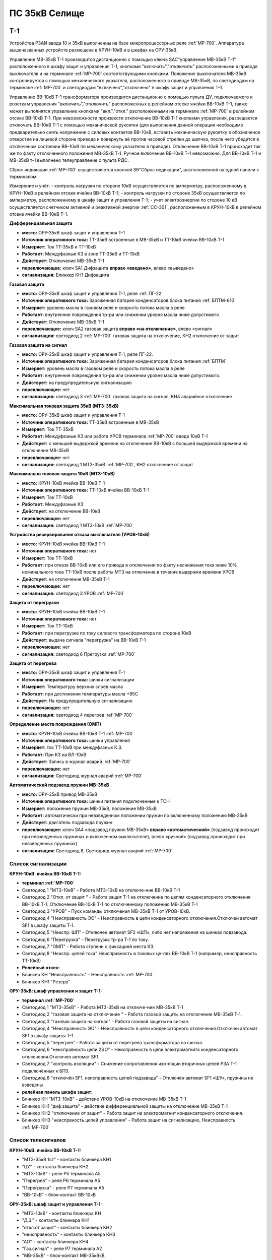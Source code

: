 ﻿ПС 35кВ Селище
=================

Т-1
-----------

Устройства РЗАИ ввода 10 и 35кВ выполненны на базе микропроцессорных реле :ref:`МР-700`. Аппаратура вышеназванных устройств размещена в КРУН-10кВ и в шкафах на ОРУ-35кВ. 
 
Управление МВ-35кВ Т-1 производится дистанционно с помощью ключа SAC"управление МВ-35кВ Т-1" расположенного в  шкафу защит и управления Т-1, кнопками "включить","отключить" расположенными в приводе выключателя и на терминале :ref:`МР-700` соответствующими кнопками. Положение выключателя МВ-35кВ контролируется с помощью механического указателя, расположенного в приводе МВ-35кВ, по светодиодам на терминале :ref:`МР-700` и светодиодам "включено","отключено" в  шкафу защит и управления Т-1.

Управление ВВ-10кВ Т-1 трансформатора производится дистанционно с помощью пульта ДУ, подключаемого к розеткам управления "включить","отключить" расположенных в релейном отсеке ячейки ВВ-10кВ Т-1, также может выполнятся управление  кнопками "вкл.","откл." расположенными на терминале :ref:`МР-700` в релейном отсеке ВВ-10кВ Т-1. При невозможности произвести отключение ВВ-10кВ Т-1 кнопками управления, разрешается отключать ВВ-10кВ Т-1 с помощью механической рукоятки (для выполнения данной операции необходимо предварительно снять напряжение с силовых контактов ВВ-10кВ, вставить механическую рукоятку в обозначеное отверстие на лицевой стороне привода и повернуть её против часовой стрелки до щелчка, после чего убедится в отключеном состоянии ВВ-10кВ по механическому указателю в приводе). Отключение ВВ-10кВ Т-1 происходит так же по факту отключенного положения МВ-35кВ Т-1. Ручное включение ВВ-10кВ Т-1 невозможно. Для ВВ-10кВ Т-1 и МВ-35кВ т-1 выполнено телеуправление с пульта РДС.

Сброс индикации :ref:`МР-700` осуществляется кнопкой SB"Сброс индикации", расположенной на одной панели с терминалом.

Измерение и учёт:
- контроль нагрузки по стороне 10кВ осуществляется по амперметру, расположенному в КРУН-10кВ в релейном отсеке ячейки ВВ-10кВ Т-1; 
- контроль нагрузки по стороне 35кВ осуществляется по амперметру, расположенному в шкафу защит и управления Т-1; 
- учет электроэнергии по стороне 10 кВ осуществляется счетчиком активной и реактивной энергии :ref:`СС-301`, расположенным в КРУН-10кВ в релейном отсеке ячейки ВВ-10кВ Т-1.  


**Дифференциальная защита** 


- **место:** ОРУ-35кВ шкаф защит и управления Т-1

- **Источник оперативного тока:** ТТ-35кВ встроенные в МВ-35кВ и ТТ-10кВ ячейки ВВ-10кВ Т-1

- **Измеряет:** Ток ТТ-35кВ и ТТ-10кВ

- **Работает:** Междуфазные КЗ в зоне ТТ-35кВ и ТТ-10кВ 

- **Действует:** Отключение МВ-35кВ Т-1

- **переключающее:** ключ SA1 Дифзащита **вправо «введено»**, влево «выведено»

- **сигнализация:** Блинкер КН1 Дифзащита


**Газовая защита** 


- **место:** ОРУ-35кВ шкаф защит и управления Т-1, реле :ref:`ПГ-22`

- **Источник оперативного тока:** Заряженная батарея конденсаторов блока питания :ref:`БПТМ-610`

- **Измеряет:** уровень масла в газовом реле и скорость потока масла в реле

- **Работает:** внутренние повреждения тр-ра или снижении уровня масла ниже допустимого

- **Действует:** Отключение МВ-35кВ Т-1

- **переключающее:** ключ SA2 газовая защита **вправо «на отключение»**, влево «сигнал»

- **сигнализация:** светодиод 2 :ref:`МР-700` газовая защита на отключение, КН2 отключение от защит


**Газовая защита на сигнал** 


- **место:** ОРУ-35кВ шкаф защит и управления Т-1, реле ПГ-22.

- **Источник оперативного тока:** Заряженная батарея конденсаторов блока питания :ref:`БПТМ`

- **Измеряет:** уровень масла в газовом реле и скорость потока масла в реле

- **Работает:** внутренние повреждения тр-ра или снижении уровня масла ниже допустимого.

- **Действует:** на предупредительную сигнализацию

- **переключающее:** нет

- **сигнализация:** светодиод 3 :ref:`МР-700` газовая защита на сигнал, КН4 аварийное отключение


**Максимальная токовая защита 35кВ (МТЗ-35кВ)** 


- **место:** ОРУ-35кВ шкаф защит и управления Т-1

- **Источник оперативного тока:** ТТ-35кВ встроенные в МВ-35кВ

- **Измеряет:** Ток ТТ-35кВ

- **Работает:** Междуфазные КЗ или работа УРОВ терминала :ref:`МР-700` ввода 10кВ Т-1

- **Действует:** с меньшей выдержкой времени на отключение ВВ-10кВ с большей выдержкой времени на отключение МВ-35кВ

- **переключающее:** нет

- **сигнализация:** светодиод 1 МТЗ-35кВ :ref:`МР-700`, КН2 отключение от защит 


**Максимально токовая защита 10кВ (МТЗ-10кВ)** 


- **место:** КРУН-10кВ ячейка ВВ-10кВ Т-1

- **Источник оперативного тока:** ТТ-10кВ ячейки ВВ-10кВ Т-1

- **Измеряет:** Ток ТТ-10кВ

- **Работает:** Междуфазные КЗ 

- **Действует:** на отключение ВВ-10кВ

- **переключающее:** нет

- **сигнализация:** светодиод 1 МТЗ-10кВ :ref:`МР-700`


**Устройство резервирования отказа выключателя (УРОВ-10кВ)** 


- **место:** КРУН-10кВ ячейка ВВ-10кВ Т-1

- **Источник оперативного тока:** нет

- **Измеряет:** Ток ТТ-10кВ 

- **Работает:** при отказе ВВ-10кВ или его привода в отключении по факту неснижения тока ниже 10% номинального тока ТТ-10кВ после работы МТЗ на отлючение в течение выдержки времени УРОВ

- **Действует:** на отключение МВ-35кВ Т-1 

- **переключающее:** нет

- **сигнализация:** светодиод 3 УРОВ :ref:`МР-700`


**Защита от перегрузки** 


- **место:** КРУН-10кВ ячейка ВВ-10кВ Т-1

- **Источник оперативного тока:** нет

- **Измеряет:** Ток ТТ-10кВ

- **Работает:** при перегрузке по току силового трансформатора по стороне 10кВ 

- **Действует:** выдача сигнала "перегрузка" на ВВ-10кВ Т-1

- **переключающее:** нет

- **сигнализация:** светодиод 6 Прегрузка :ref:`МР-700`
 

**Защита от перегрева** 


- **место:** ОРУ-35кВ шкаф защит и управления Т-1

- **Источник оперативного тока:** шинки сигнализации

- **Измеряет:** Температуру верхних слоев масла 

- **Работает:** при достижении температуры масла +95С  

- **Действует:** На предупредительную сигнализацию

- **переключающее:** нет

- **сигнализация:** светодиод 4 перегрев :ref:`МР-700`


**Определение места повреждения (ОМП)**
 

- **место:** КРУН-10кВ ячейка ВВ-10кВ Т-1 :ref:`МР-700`

- **Источник оперативного тока:** шинки управления

- **Измеряет:** ток ТТ-10кВ при междуфазных К.З.  

- **Работает:** При КЗ на ВЛ-10кВ  

- **Действует:** Запись в журнал аварий :ref:`МР-700`

- **переключающее:** нет

- **сигнализация:** Светодиод журнал аварий :ref:`МР-700`


**Автоматический подзавод пружин МВ-35кВ** 


- **место:** ОРУ-35кВ привод МВ-35кВ

- **Источник оперативного тока:** шинки питания подключенные к ТСН

- **Измеряет:** положение пружин МВ-35кВ, положение МВ-35кВ  

- **Работает:** автоматически при невзведенном положении пружин по включенному положению МВ-35кВ   

- **Действует:** двигатель подзавода пружин

- **переключающее:** ключ SA4 «подзавод пружин МВ-35кВ» **вправо «автоматический»** (подзавод происходит при невзведенных пружинах и включенном выключателе), влево «ручной» (подзавод происходит при невзведенных пружинах)

- **сигнализация:** Светодиод 8, Светодиод журнал аварий :ref:`МР-700`


Список сигнализации 
........................................


**КРУН-10кВ: ячейка ВВ-10кВ Т-1:** 


- **терминал :ref:`МР-700`**

- Светодиод 1 "МТЗ-10кВ" - Работа МТЗ-10кВ на отключе-ние ВВ-10кВ Т-1

- Светодиод 2 "Откл. от защит " - Работа защит Т-1 на отключение по цепям конденсаторного отключения ВВ-10кВ Т-1. Отключение ВВ-10кВ Т-1 по отключенному положению МВ-35кВ Т-1

- Светодиод 3 "УРОВ" - Пуск команды отключения МВ-35кВ Т-1 от УРОВ-10кВ.

- Светодиод 4 "Неисправность ЭО" - Неисправность в цепи конденсаторного отключения.Отключен автомат SF1 в шкафу защиты Т-1.

- Светодиод 5 "Неиспр. ШП" - Отключен автомат SF2 «ШП», либо нет напряжения на шинках подзавода.

- Светодиод 6 "Перегрузка" - Перегрузка тр-ра Т-1 по току.

- Светодиод 7 "ОМП" - Работа ступени с фиксацией места КЗ.

- Светодиод 8 "Неиспр. цепей тока" Неисправность в токовых це-пях ВВ-10кВ Т-1 (например, неисправность ТТ-10кВ)


- **Релейный отсек:**


- Блинкер КН "Неисправность" - Неисправность :ref:`МР-700`
        
- Блинкер КН1 "Резерв"


**ОРУ-35кВ: шкаф управления и защит Т-1:** 


- **терминал :ref:`МР-700`**

- Светодиод 1 "МТЗ-35кВ" - Работа МТЗ-35кВ на отключе-ние МВ-35кВ Т-1

- Светодиод 2 "газовая защита на отключение " - Работа газовой защиты на отключение МВ-35кВ Т-1.

- Светодиод 3 "газовая защита на сигнал" - Работа газовой защиты на сигнал.

- Светодиод 4 "Неисправность ЭО" - Неисправность в цепи конденсаторного отключения.Отключен автомат SF1 в шкафу защиты Т-1.

- Светодиод 5 "перегрев" - Работа защиты от перегрева трансформатора на сигнал.

- Светодиод 6 "неисправность цепи 2ЭО" - Неисправность в цепи электромагнита конденсаторного отключения.Отключен автомат SF1.

- Светодиод 7 "контроль изоляции" - Снижение сопротивления изо-ляции вторичных цепей РЗА Т-1 подключённых к БПЗ.

- Светодиод 8 "отключён SF1, неисправность цепей подзавода" - Отключён автомат SF1 «ШУ», пружины не взведены


- **релейная панель шкафа защит:**


- Блинкер КН "МТЗ-10кВ" - действие УРОВ-10кВ на отключение МВ-35кВ Т-1

- Блинкер КН1 "диф.защита" - действие дифференциальной  защиты на отключение МВ-35кВ Т-1

- Блинкер КН2 "отключение от защит" - Работа защит на электромагнит конденсаторного отключения.

- Блинкер КН3 "неиспрвность цепей управления" - Работа защит на сигнализацию, Неисправность :ref:`МР-700`


Список телесигналов 
........................................


**КРУН-10кВ: ячейка ВВ-10кВ Т-1:** 


- "МТЗ-35кВ 1ст" - контакты блинкера КН1

- "ЦУ" - контакты блинкера КН2

- "МТЗ-10кВ" - реле Р5 терминала А5

- "Перегрев" - реле Р6 терминала А5

- "Перегрузка" - реле Р7 терминала А5

- "ВВ-10кВ" - блок-контакт ВВ-10кВ


**ОРУ-35кВ: шкаф защит и управления Т-1:** 


- "МТЗ-10кВ" - контакты блинкера КН

- "Д.З." - контакты блинкера КН1

- "откл.от защит" - контакты блинкера КН2

- "неисправность" - контакты блинкера КН3

- "АО" - контакты блинкера КН4

- "Газ.сигнал" - реле Р7 терминала А2

- "МВ-35кВ" - блок-контакт МВ-35кВкВ


Список переключающих устройств
........................................


**КРУН-10кВ: ячейка ВВ-10кВ Т-1:** 


- Переключатель SX "ТУ" - **1 «введено»**, 2 «выведено»

- блок БИ1 "Токовые цепи учета и измерений" - **вставлен «введено»**, вынут «выведено»

- блок БИ2 "Цепи напряжения учета " - **вставлен «введено»**, вынут «выведено»


**ОРУ-35кВ: шкаф защиты и управления Т-1:** 


- Переключатель SA1 "Диф.защита Т-1" -  1 «выведено», **2 «введено»**

- Переключатель SA2 "Газовая защита Т-1" -  1 «на сигнал», **2 «на отключение»**
  
- Переключатель SA3 "Режим управления МВ-35кВ Т-1" - 1 «местное», **2 «ТУ»**

- Переключатель SA4 "Подзавод пружин МВ-35кВ" - 1 «ручной», **2 «автоматический»**


Список коммутационной аппаратуры
........................................


**КРУН-10кВ: ячейка ВВ-10кВ Т-1:**


- Автомат SF "ШУ" - Питание и защита цепей управления ВВ-10кВ и терминала :ref:`МР-700` **Включен**

- Автомат SF1 "ШП" - Питание и защита цепей включения ВВ-10кВ Т-1 **Включен**



ВВ-10кВ отходящих линий 10кВ
------------------------------------
 
 
Устройства РЗАИ отходящих ВЛ-10кВ выполненны на базе электромеханических реле. Аппаратура вышеназванных устройств размещена в релейных отсеках КРУН-10кВ.  

Управление ВВ-10кВ производится дистанционно с помощью пульта ДУ, подключаемого к розеткам управления "включить","отключить" расположенных в релейном отсеке ячейки ВВ-10кВ. При невозможности произвести отключение ВВ-10кВ кнопками управления, разрешается отключать ВВ-10кВ с помощью механической рукоятки (для выполнения данной операции необходимо предварительно снять напряжение с силовых контактов ВВ-10кВ, вставить механическую рукоятку в обозначеное отверстие на лицевой стороне привода и повернуть её против часовой стрелки до щелчка, после чего убедится в отключеном состоянии ВВ-10кВ по механическому указателю в приводе). Ручное включение ВВ-10кВ Т-1 невозможно. Для ВВ-10кВ также выполнено телеуправление с пульта РДС.

Измерение и учёт:

-контроль нагрузки на линии осуществляется по амперметру, расположенному на релейной панели релейного отсека ячейки ВВ-10кВ; 
-учет электроэнергии осуществляется электросчетчиком :ref:`МР-700`, расположенным в релейном отсеке ячейки ВВ-10кВ.


**Токовая отсечка (ТО)** 


- **место:** ячейка ВВ-10кВ линии 10кВ релейный отсек

- **Источник оперативного тока:** ТТ-10кВ

- **Измеряет:** Ток ТТ-10кВ

- **Работает:** Междуфазные КЗ 

- **Действует:** Отключение ВВ-10кВ без выдержки времени

- **переключающее:** нет

- **сигнализация:** КН1 ТО


**Максимально токовая защита (МТЗ)**


- **место:** ячейка ВВ-10кВ линии 10кВ релейный отсек

- **Источник оперативного тока:** ТТ-10кВ

- **Измеряет:** Ток ТТ-10кВ

- **Работает:** Междуфазные КЗ 

- **Действует:** Отключение ВВ-10кВ с выдержкой времени

- **переключающее:** нет

- **сигнализация:** КН2 МТЗ


**Автоматическое повторное включение (АПВ)** 


- **место:** ячейка ВВ-10кВ линии 10кВ релейный отсек

- **Источник оперативного тока:** Шинки управления, подключенные к ШОП

- **Работает:** Отключение ВВ-10кВ от защит (блокируется на 20сек. после включения)

- **Действует:** включение ВВ-10кВ с выдержкой времени

- **переключающее:** Переключатель SX2 АПВ(согласно таблице уставок) вправо «введено», влево «выведено»

- **сигнализация:** КН3 АПВ


Список сигнализации 
.........................


**КРУН-10кВ, ячейка ВВ-10кВ линии 10кВ релейный отсек**


- Блинкер КН1 "ТО" - действие ТО на отключение выключателя

- Блинкер КН2 "МТЗ" - действие МТЗ на отключение выключателя
        
- Блинкер КН3 "АПВ" - включение выключателя по цепям АПВ
 
- Блинкер КН4 "Аварийное отключение" - отключение ВВ-10кВ от защит, отключение ВВ-10кВ вручную

- Блинкер КН5 "автомат отключён" - отключен автомат SF1

 
Список телесигналов 
..........................


**КРУН-10кВ, ячейка ВВ-10кВ линии 10кВ релейный отсек**


- "неисправность" - блок-контакты SF1 

- "аварийное отключение" - блок-контакт ВВ-10кВ и контакты реле KQQ(8,10)

- "ВВ-10кВ" - блок-контакт ВВ-10кВ


Список переключающих устройств
........................................


**КРУН-10кВ, ячейка ВВ-10кВ линии 10кВ релейный отсек**


- Переключатель SX1 "АПВ" - **1 «введено»**, 2 «выведено»

- Переключатель SX2 "ТУ" - **1 «введено»**, 2 «выведено»

- блок БИ1 "Токовые цепи учета и измерений" - **вставлен «введено»**, вынут «выведено»

- блок БИ2 "Цепи напряжения учета" - **вставлен «введено»**, вынут «выведено»



МВ-35кВ на Ключегорскую
----------------------------

Устройство РЗАИ МВ-35кВ на Ключегорскую выполненно на базе микропроцессорного реле :ref:`МР-700`. Аппаратура размещена на ОРУ-35кВ в шкафу управления и защит МВ-35кВ на Ключегорскую.

Управление МВ-35кВ на Ключегорскую производится дистанционно с помощью ключа SAC"управление МВ-35кВ на Ключегорскую" расположенного в шкафу управления и защит МВ-35кВ на Ключегорскую,  кнопками "включить","отключить" расположенными в приводе выключателя(на обесточенном выключателе) и на терминале :ref:`МР-700`, а так же по цепям ТУ с пульта РДС. Положение выключателя МВ-35кВ контролируется с помощью механического указателя, расположенного в приводе МВ-35кВ и по соответствующим светодиодам на терминале :ref:`МР-700` в шкафу управления и защит МВ-35кВ на Ключегорскую.

**Токовая отсечка** 

- **место:** ОРУ-35кВ шкаф защит и управления МВ-35кВ на Ключегорскую

- **Источник оперативного тока:** ТТ-35кВ встроенные в МВ-35кВ

- **Измеряет:** Ток ТТ-35кВ

- **Работает:** Междуфазные КЗ 

- **Действует:** МВ-35кВ на Ключегорскую

- **переключающее:** нет

- **сигнализация:** светодиод 1 ТО :ref:`МР-700`, КН2 аварийное отключение


**Максимально токовая защита 35кВ (МТЗ-35кВ)** 

- **место:** ОРУ-35кВ шкаф защит и управления МВ-35кВ на Ключегорскую

- **Источник оперативного тока:** ТТ-35кВ встроенные в МВ-35кВ

- **Измеряет:** Ток ТТ-35кВ

- **Работает:** Междуфазные КЗ 

- **Действует:** МВ-35кВ на Ключегорскую

- **переключающее:** нет

- **сигнализация:** светодиод 2 МТЗ :ref:`МР-700`, КН2 аварийное отключение


**Автоматическое повторное включение (АПВ)** 

- **место:** ОРУ-35кВ шкаф защит и управления МВ-35кВ на Ключегорскую

- **Источник оперативного тока:** шинки управления подключенные к ТН-35кВ 2с

- **Измеряет:** нет

- **Работает:** После аварийного отключения МВ-35кВ от защит через установленную выдержку времени

- **Действует:** МВ-35кВ на Ключегорскую

- **переключающее:** SX1 "АПВ" -  1 «выведено», **2 «введено»**

- **сигнализация:** светодиод 3 АПВ :ref:`МР-700`


**АВтоматический подзавод пружин МВ-35кВ** 

- **место:** ОРУ-35кВ привод МВ-35кВ

- **Источник оперативного тока:** шинки питания подключенные к ТН-35кВ 2с

- **Измеряет:** положение пружин МВ-35кВ, положение МВ-35кВ  

- **Работает:** автоматически при невзведенном положении пружин по включенному положению МВ-35кВ   

- **Действует:** двигатель подзавода пружин

- **переключающее:** нет

- **сигнализация:** Светодиод журнал аварий, светодиод 5 :ref:`МР-700`


Список сигнализации 
........................................


**ОРУ-35кВ: шкаф управления и защит МВ-35кВ на Ключегорскую:** 


**терминал :ref:`МР-700`**


- Светодиод 1 "ТО" - Работа ТО на отключение МВ-35кВ

- Светодиод 2 "МТЗ" - Работа МТЗ-10кВ на отключение МВ-35кВ

- Светодиод 3 "АПВ" - включение МВ-35кВ После аварийного отключения 

- Светодиод 4 "неиспр.ЭО" - Неисправность в цепи электромагнита конденсаторного отключения.Отключен автомат SF1 

- Светодиод 5 "пружины не взведены" - не взведены пружины МВ-35кВ

- Светодиод 6 "неиспр.ШП" - Отключен автомат SF2


**релейная панель шкафа защит:**


- Блинкер КН1 "неиспрвность цепей управления" - Работа защит на сигнализацию, Неисправность :ref:`МР-700`

- Блинкер КН2 "аварийное отключение" - Работа защит на электромагнит конденсаторного отключения

  
      
Список телесигналов 
........................................


**ОРУ-35кВ :шкаф управления и защит МВ-35кВ на Ключегорскую:** 


- "неисправность" - контакты блинкера КН1

- "аварийное отключение" - контакты блинкера КН2

- "ТС МВ-35кВ" - блок-контакт МВ-35кВ



Список переключающих устройств
........................................


**ОРУ-35кВ :шкаф управления и защит МВ-35кВ на Ключегорскую:**


- накладка SX1 "АПВ" - **вправо "Введено"**, вверх "Выведено"

- Переключатель SX2 "ТУ" - **вправо "Введено"**, влево "Выведено"




Список коммутационной аппаратуры
........................................


**ОРУ-35кВ: шкаф управления и защит МВ-35кВ на Ключегорскую:**

- Автомат SF1 "ШУ" - Питание и защита цепей управления МВ-35кВ и терминала :ref:`МР-700` **Включен**

- Автомат SF2 "ШП" - Питание и защита цепей завода пружин МВ-35кВ **Включен**


ТН-10кВ и центральная сигнализация
--------------------------------------

Назначение измерительных трансформаторов напряжения состоит в том, чтобы изолировать измерительные приборы и реле от цепей высокого напряжения и уменьшить напряжение до величин, удобных для измерения. Трансформаторы напряжения 10кВ служат для контроля напряжения на шинах 10кВ, сигнализации замыкания на землю в сети 10кВ, питания цепей учета электроэнергии.
Аппаратура вторичных цепей ТН-10кВ расположена в КРУН-10кВ релейном отсеке ячейки ТН-10кВ. 
Контроль напряжения на секции 10кВ осуществляется по киловольтметру KV расположенному в релейном отсеке ячейки ТН-10кВ, Там же находится ключ ПИ выбора контролируемого напряжения. При неисправностях в цепях напряжения, замыканиях на землю в сети 10кВ выпадают соответствующие блинкера, на релейной панели ячейки ТН-10кВ загорается лампа "Блинкер не поднят" и проходит сигнал на центральную сигнализацию.
Центральная сигнализация служит для принятия и передачи сигналов при аварийных отключениях (формируется телесигнал "Авария", выпадает блинкер 6РУ "Аварийный сигнал") или ненормальных режимах работы оборудования или устройств РЗА (формируется телесигналсигнал "Неисправность"). Выбор режима работы ЦС осуществляется ключом КР.  В режиме "На ПС" работает телесигнализация, звуковая и световая сигнализации и возможно опробование ЦС. В режиме "На РДС" работает только телесигнализация.
Аппаратура центральной сигнализации находится в ячейке ТН-10 кВ.
Для проверки исправности цепей ЦС служат кнопки 1КО "Опробование аварийной сигнализации" и 2КО "Опробование предупредительной сигнализации". При их нажатии должны выпадать соответственно блинкера 6РУ "Аварийный сигнал" и 7РУ "Предупредительный сигнал" (с выдержкой времени). Для съема сигнала служит кнопка КС "Съем сигнала". При посещении подстанции ключ режима ЦС КР необходимо переводить в положение "на ПС" (в этом режиме работают кнопки 1КО и 2КО и включается звуковой сигнал), при убытии с подстанции ключ переводить в положение "РДС".



Список сигнализации 
........................................


**КРУН-10кВ :ячейка ТН-10кВ:** 


**релейная панель**

- Блинкер 1РУ "Неисправность цепей ТН-10кВ" - неисправность цепей напряжения ТН-10кВ, отключен автомат АВ ТН-10кВ

- Блинкер 2РУ "Замыкание на землю в сети 10кВ" - Замыкание на землю в сети 10кВ

- Блинкер 6РУ "Аварийный сигнал" - работа аварийной сигнализации на ПС (при аварийном отключении выключателя)

- Блинкер 7РУ "Предупредительный сигнал" - работа предупредительной сигнализации на ПС (при ненормальных режимах работы оборудования)


Список телесигналов 
........................................


**КРУН-10кВ :ячейка ТН-10кВ:**


- "земля в сети 10кВ" - контакты реле РНо

- "предупредительный сигнал" - контакты блинкера 6РУ

- "авария" - контакты блинкера 7РУ


Список переключающих устройств
........................................


**КРУН-10кВ :ячейка ТН-10кВ:**


- ключ КР "Режим ЦС" - **вверх "на РДС"**, влево "на ПС"(работает световая и звуковая сигнализация)


Список коммутационной аппаратуры
........................................


**КРУН-10кВ :ячейка ТН-10кВ:**


- Автомат АВ "ТН-10кВ" - Питание и защита цепей напряжения ТН-10кВ **Включен**

- Автомат 2АВ "ШС" - Питание и защита цепей сигнализации **Включен**


ТН-35кВ 1 и 2с
-------------------


Аппаратура вторичных цепей ТН-35кВ 1 и 2с расположена в шкафу ТН-35кВ 1,2с.
Назначение измерительных трансформаторов напряжения состоит в том, чтобы изолировать измерительные приборы и реле от цепей высокого напряжения и уменьшить напряжение до величин, удобных для измерения. Так же ТН-35кВ служат для контроля напряжения на шинах 35кВ и питания шинок управления (шинки управления подключены к ТН-35кВ 2с через повышающий трансформатор 100/220В расположенный в шкафу ТН-35кВ 1,2с).  


Список коммутационной аппаратуры
........................................


**ОРУ-35кВ :шкаф ТН-35кВ 1,2с:**


- Автомат 1АВ "Цепи ТН-35кВ 1с" - Питание и защита цепей напряжения ТН-35кВ 1с **Включен**

- Автомат 2АВ "Цепи ТН-35кВ 2с" - Питание и защита цепей напряжения ТН-35кВ 2с, питание ШУ **Включен**



Аппаратура собственных нужд и оперативный ток
-------------------------------------------------


Трансформатор собственных нужд предназначен для питания цепей защит, автоматики, управления, цепей обогрева, освещения.
Питание шин 0,4кВ собственных нужд осуществляется от ТСН через автоматический выключатель АВ1-0,4кВ.
Учет электроэнергии, потребленной на собственные нужды, осуществляется с помощью электросчетчика :ref:`СС-301`, размещенного на релейной панели в ячейке ТСН-1.
От  шин собственных нужд напряжение поступает на ключ КУ «Выбор питания ШУ», расположенный в ячейке ТСН-1. Второе напряжение на ключ КУ «Выбор питания ШУ» подаётся от ТН-35кВ 2с через повышающий трансформатор 100/220В, защищённый автоматическим выключателем 2АВ, расположенным в клеммном ящике ТН-35кВ 1,2с. После ключа напряжение поступает на шинки управления через автомат 8АВ.
Для обеспечения безотказной работы схемы управления ВВ-10кВ и предотвращения глубоких посадок напряжения на шинках управления при близких к.з. в сети 10кВ ключ SA1 «Выбор питания ШУ» должен находиться в положении **«ТН-35кВ»**. **Переводить ключ в положение «ТСН-10кВ» разрешается только при неисправности или выведенном состоянии ТН-35кВ 2с**. 
Шинки сигнализации питаются от шин собственных нужд через автомат 7АВ «ШС» в ячейке ТСН-1 и автомат 1АВ в ячейке ТН-10кВ 1с.
Шинки питания (ШП) запитаны через 5АВ от СН-0.4кВ.


Список переключающих устройств
........................................


**КРУН-10кВ :ячейка ТСН-10кВ:**


- ключ SA1 "Выбор питания ШУ" - **влево "от ТН-35кВ"**, вправо "от ТСН-10кВ"


Список коммутационной аппаратуры
........................................


**КРУН-10кВ :ячейка ТН-10кВ:**


- Автомат 5АВ "ШП" - Питание и защита цепей питания **Включен**

- Автомат 7АВ "ШС" - Питание и защита цепей сигнализации **Включен**

- Автомат 8АВ "ШУ" - Питание и защита цепей управления **Включен**

- Автомат 10АВ "Питание ШУ от ТСН-10кВ" - Питание ШУ от СН-0,4кВ **Включен**



Указания оперативному персоналу
------------------------------------

При питании ШУ от ТСН-1 необходимо вывести АПВ на отходящих линиях 10кВ для исключения многократных включений на короткое замыкание по причине отказа в работе блокировки от многократных включений при снижении напряжения ШУ при КЗ.

При питании ШУ от ТСН-1 запрещается включение ВВ-10кВ по телеуправлению и дистанционному управлению после отключения ВЛ-10кВ от токовой отсечки по той же причине.
